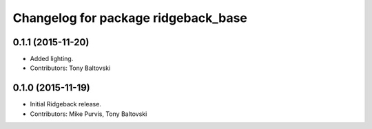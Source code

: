 ^^^^^^^^^^^^^^^^^^^^^^^^^^^^^^^^^^^^
Changelog for package ridgeback_base
^^^^^^^^^^^^^^^^^^^^^^^^^^^^^^^^^^^^

0.1.1 (2015-11-20)
------------------
* Added lighting.
* Contributors: Tony Baltovski

0.1.0 (2015-11-19)
------------------
* Initial Ridgeback release.
* Contributors: Mike Purvis, Tony Baltovski
